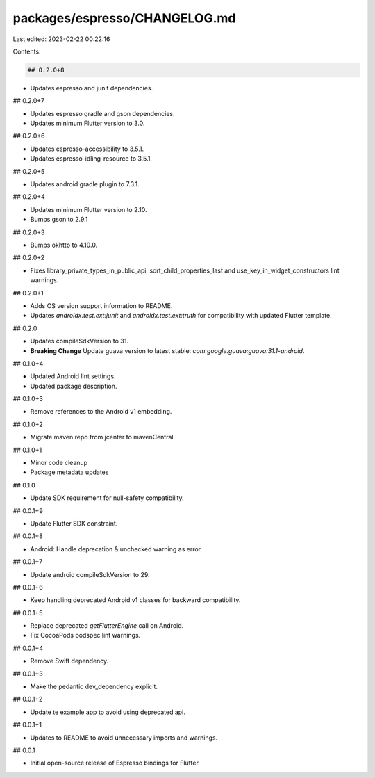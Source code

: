 packages/espresso/CHANGELOG.md
==============================

Last edited: 2023-02-22 00:22:16

Contents:

.. code-block:: md

    ## 0.2.0+8

* Updates espresso and junit dependencies.

## 0.2.0+7

* Updates espresso gradle and gson dependencies.
* Updates minimum Flutter version to 3.0.

## 0.2.0+6

* Updates espresso-accessibility to 3.5.1.
* Updates espresso-idling-resource to 3.5.1.

## 0.2.0+5

* Updates android gradle plugin to 7.3.1.

## 0.2.0+4

* Updates minimum Flutter version to 2.10.
* Bumps gson to 2.9.1

## 0.2.0+3

* Bumps okhttp to 4.10.0.

## 0.2.0+2

* Fixes library_private_types_in_public_api, sort_child_properties_last and use_key_in_widget_constructors
  lint warnings.

## 0.2.0+1

* Adds OS version support information to README.
* Updates `androidx.test.ext:junit` and `androidx.test.ext:truth` for
  compatibility with updated Flutter template.

## 0.2.0

* Updates compileSdkVersion to 31.
* **Breaking Change** Update guava version to latest stable: `com.google.guava:guava:31.1-android`.

## 0.1.0+4

* Updated Android lint settings.
* Updated package description.

## 0.1.0+3

* Remove references to the Android v1 embedding.

## 0.1.0+2

* Migrate maven repo from jcenter to mavenCentral

## 0.1.0+1

* Minor code cleanup
* Package metadata updates

## 0.1.0

* Update SDK requirement for null-safety compatibility.

## 0.0.1+9

* Update Flutter SDK constraint.

## 0.0.1+8

* Android: Handle deprecation & unchecked warning as error.

## 0.0.1+7

* Update android compileSdkVersion to 29.

## 0.0.1+6

* Keep handling deprecated Android v1 classes for backward compatibility.

## 0.0.1+5

* Replace deprecated `getFlutterEngine` call on Android.
* Fix CocoaPods podspec lint warnings.

## 0.0.1+4

* Remove Swift dependency.

## 0.0.1+3

* Make the pedantic dev_dependency explicit.

## 0.0.1+2

* Update te example app to avoid using deprecated api.

## 0.0.1+1

* Updates to README to avoid unnecessary imports and warnings.

## 0.0.1

* Initial open-source release of Espresso bindings for Flutter.


